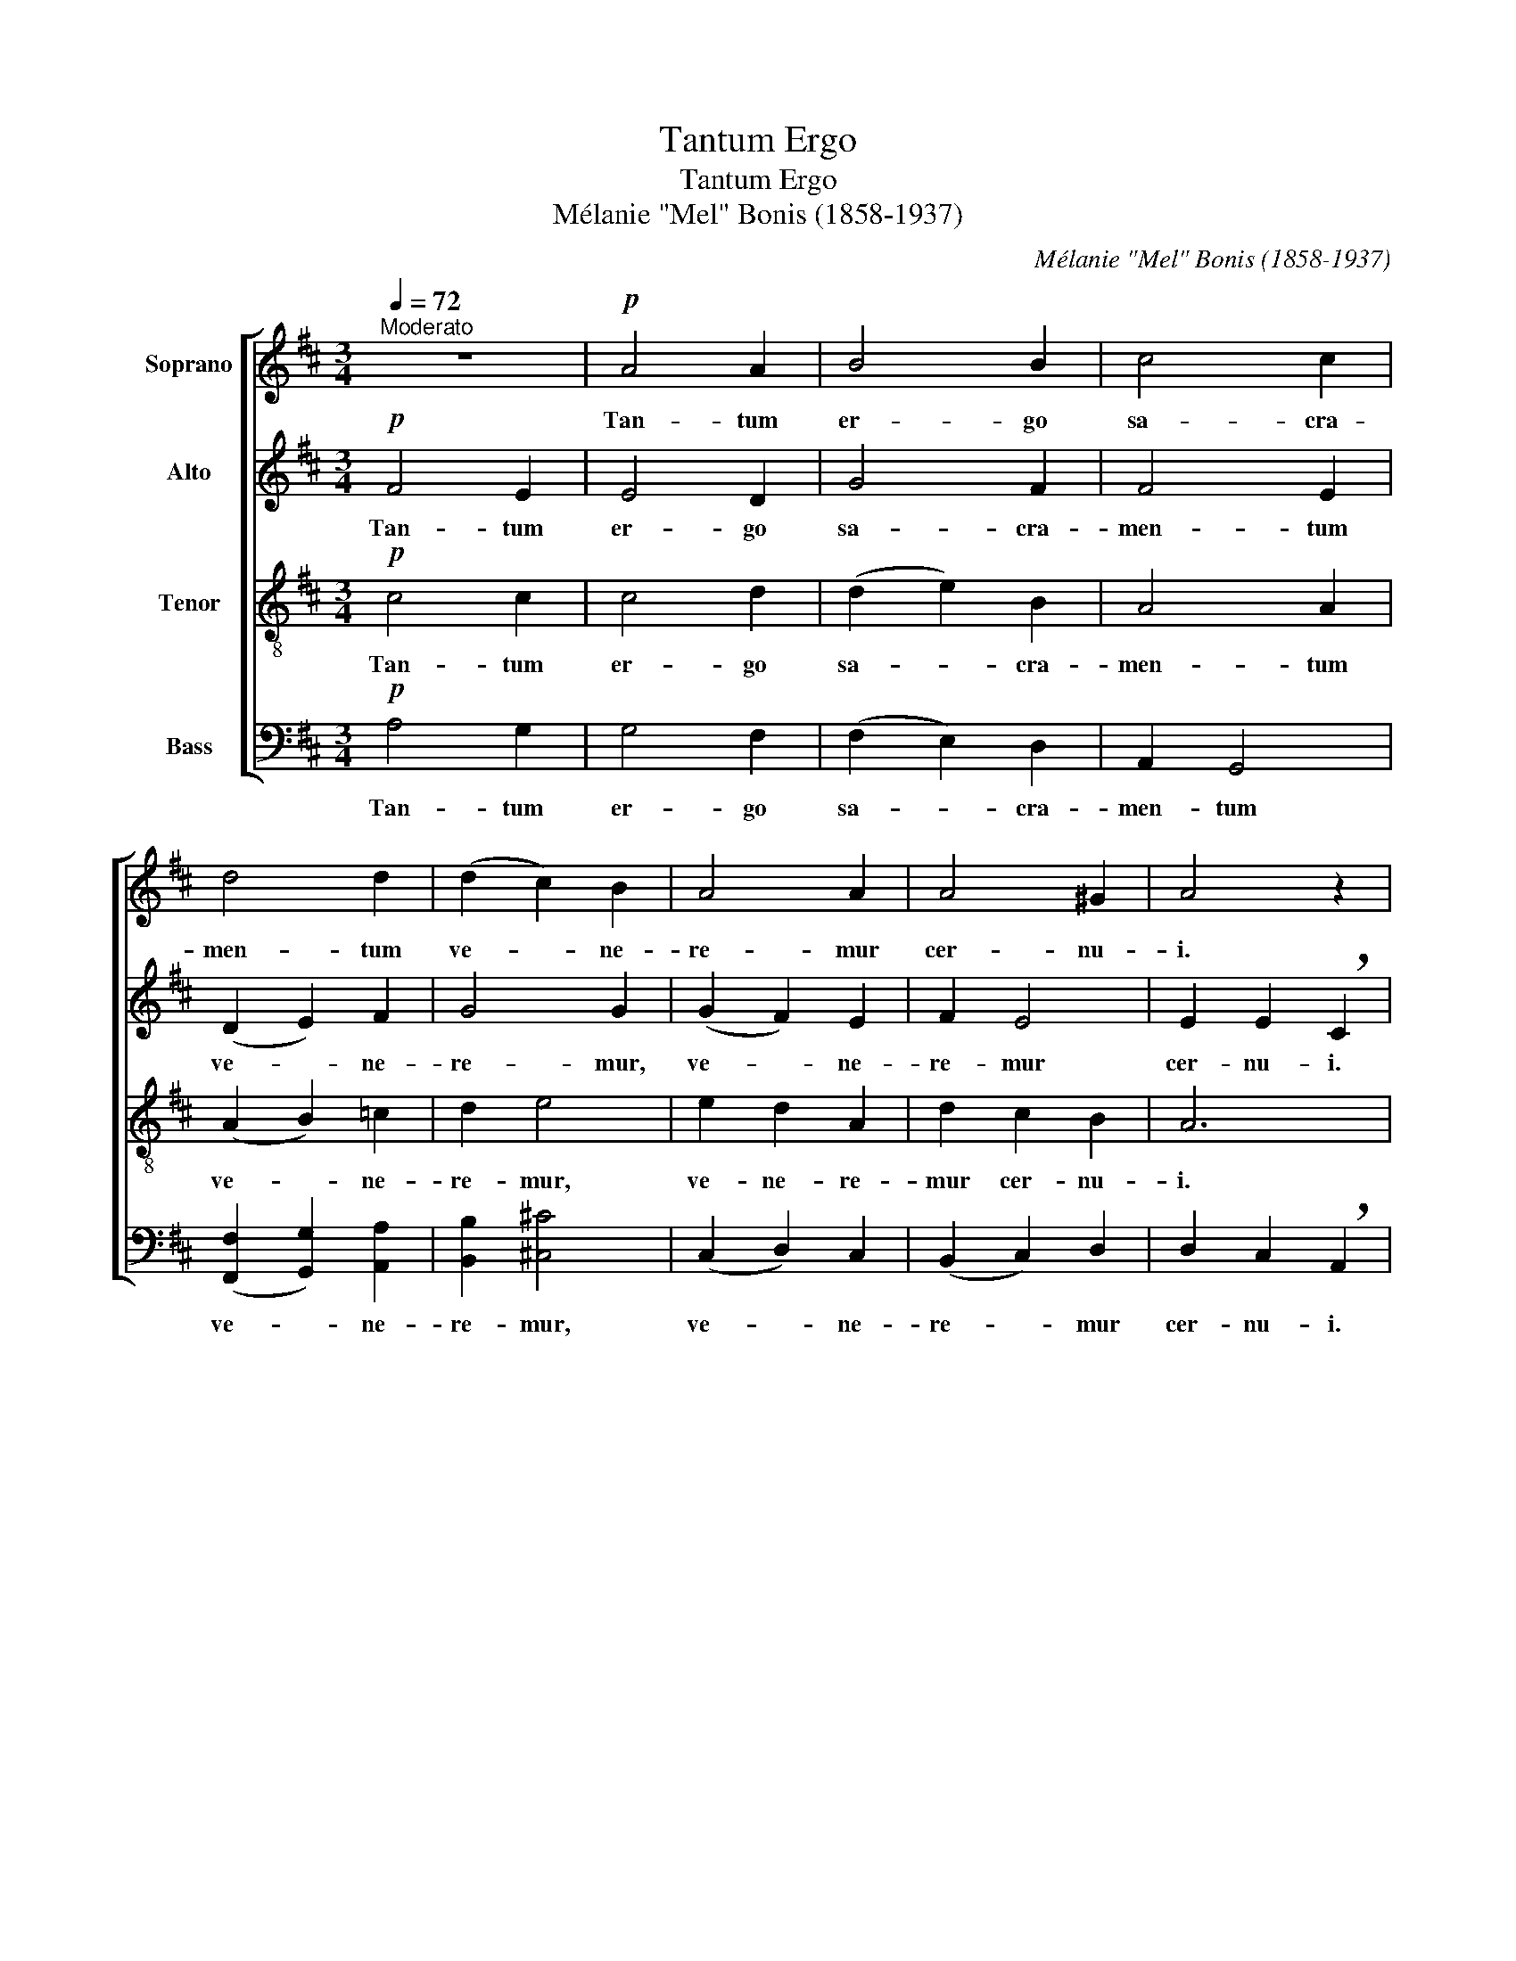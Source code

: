 X:1
T:Tantum Ergo
T:Tantum Ergo
T:Mélanie "Mel" Bonis (1858-1937)
C:Mélanie "Mel" Bonis (1858-1937)
%%score [ 1 2 3 4 ]
L:1/8
Q:1/4=72
M:3/4
K:D
V:1 treble nm="Soprano"
V:2 treble nm="Alto"
V:3 treble-8 nm="Tenor"
V:4 bass nm="Bass"
V:1
"^Moderato" z6 |!p! A4 A2 | B4 B2 | c4 c2 | d4 d2 | (d2 c2) B2 | A4 A2 | A4 ^G2 | A4 z2 | %9
w: |Tan- tum|er- go|sa- cra-|men- tum|ve- * ne-|re- mur|cer- nu-|i.|
!p! B4 A2 | A4 G2 |!f! e4 d2 | d4 c2 | (d2 c2) B2 | (B2 A2) G2 |!>(! F4 F2 | F6!>)! |!p! F4 E2 | %18
w: Et an-|ti- quum|do- cu-|men- tum|no- * vo|ce- * dat|ri- tu-|i.|Præs- tet|
 E4 ^D2 |!<(! (E2 G2) F2!<)! |!>(! F4 ^E2!>)! |!<(! (F2 ^G2) A2 | (B2 A2) ^G2!<)! | (A2 ^G2) F2 | %24
w: fi- des|sup- * ple-|men- tum|sen- * su-|um _ de-|fec- * tu-|
 ^E6 | z2!mf! c2 c2 | c4 c2 | z2"^cresc." c2 c2 | c4 c2 | (d2 A2) f2- | f2 f2 e2 | (d2 A2) G2 | %32
w: i.|Ge- ni-|to- ri,|Ge- ni-|to- que|laus _ et|_ ju- bi-|la- * ti-|
 A4 z2 | z6 | z6 | z2 z2!f! f2 | f2 z2 d2 | d2 z2 B2 | (g2 f2) e2 | f4!mf! c2 | c2 B2 ^A2 | %41
w: o|||Sa-|lus ho-|nor, vir-|tus _ quo-|que sit|et be- ne-|
 c4!>(! B2 | _B6!>)! |!pp! =A4 A2 | (A2 B2) =c2 | z2"^cresc." B2 B2 | (B2 ^c2) d2 | z2 e2 d2 | %48
w: dic- ti-|o,|Pro- ce-|den- * ti|ab u-|tro- * que|com- par|
 (d2 e2) ^e2 |!f! f4 =e2 | (e2 d4) | z2 (c2 B2) | A6 | z2!>(! (G2 F2) |"^rit." E6!>)! | %55
w: sit _ lau-|da- ti-|o. _|A- *|men,|a- *|men,|
!p!!>(! D6- | D6!>)! | D6 |] %58
w: a-||men.|
V:2
!p! F4 E2 | E4 D2 | G4 F2 | F4 E2 | (D2 E2) F2 | G4 G2 | (G2 F2) E2 | F2 E4 | E2 E2 !breath!C2 | %9
w: Tan- tum|er- go|sa- cra-|men- tum|ve- * ne-|re- mur,|ve- * ne-|re- mur|cer- nu- i.|
!p! B,4 C2 | ^D4 E2 |!f! E4 E2 | (E2 F2) E2 | (D2 E2) F2 | E4 E2 |!>(! E2 D4- | D2 C4!>)! | %17
w: Et an-|ti- quum|do- cu-|men- * tum|no- * vo|ce- dat|ri- tu-|* i.|
!p! D4 C2 | =C4 C2 |!<(! B,4 ^C2!<)! |!>(! D4 D2!>)! |!<(! C4 C2 | D4 D2!<)! | ^D4 D2 | C6 | %25
w: Præs- tet|fi- des|sup- ple-|men- tum|sen- su-|um de-|fec- tu-|i.|
 z2!mf! C2 C2 | (C2 D2) ^D2 | z2"^cresc." E2 ^E2 | (^E2 F2) G2 | F4 A2- | A2 A2 A2 | A4 D2 | %32
w: Ge- ni-|to- * ri,|Ge- ni-|to- * que|laus et|_ ju- bi-|la- ti-|
 C4 z2 | z2 z2!mf! F2 | G2 z2"^cresc." B2 | (^A2 B2) c2 | (d2 B2) F2 | (B2 G2) D2 | C4 C2 | %39
w: o|Sa-|lus, ho-|nor, _ sa-|lus, _ ho-|nor, _ vir-|tus quo-|
 C4!mf! F2 | ^E2 E2 F2 | ^E4!>(! E2 | ^E6!>)! |!pp! F4 E2 | E4 D2 | z2"^cresc." G2 F2 | F4 ^E2 | %47
w: que sit|et be- ne-|dic- ti-|o,|Pro- ce-|den- ti|ab u-|tro- que|
 F4 G2 | ^G4 G2 |!f! (A2 B2) c2 | A2 (B2 A2) | G6 | z2 (F2 E2) | D6 |"^rit."!>(! (D2 C2) =C2!>)! | %55
w: com- par|sit lau-|da- * ti-|o. A- *|men,|a- *|men,|a- * men,|
!p!!>(! (=C2 B,4- | B,2 _B,4)!>)! | A,6 |] %58
w: a- *||men.|
V:3
!p! c4 c2 | c4 d2 | (d2 e2) B2 | A4 A2 | (A2 B2) =c2 | d2 e4 | e2 d2 A2 | d2 c2 B2 | A6 | %9
w: Tan- tum|er- go|sa- * cra-|men- tum|ve- * ne-|re- mur,|ve- ne- re-|mur cer- nu-|i.|
!p! G4 F2 | F4 E2 |!f! (G2 A2) B2 | A4 G2 | F4 F2 | (G2 A2) B2 |!>(! (^A2 B2) ^G2- | G2 ^A4!>)! | %17
w: Et an-|ti- quum|do- * cu-|men- tum|no- vo|ce- * dat|ri- * tu-|* i.|
!p! =A4 G2 | F4 F2 |!<(! G4 A2!<)! |!>(! B4 B2!>)! |!<(! A2 (^E2 F2) | F4 F2!<)! | (F2 ^G2) A2 | %24
w: Præs- tet|fi- des|sup- ple-|men- tum|sen- su- *|um de-|fec- * tu-|
 ^G6 | z6 |!mf! A4 ^A2 |"^cresc." B4 B2 | c4 e2 | d4 c2 | B2 c2 c c | (d2 D2) D2 | %32
w: i.||Ge- ni-|to- ri,|Ge- ni-|to- que|laus et ju- bi-|la- * ti-|
 !breath!E4!mf! A2 | B2 z2 d2 | c2 z2"^cresc." c2 | c4 z2 | B2 d2 z2 | d2 B4 | B6 | ^A4!mf! A2 | %40
w: o Sa-|lus, ho-|nor, sa-|lus,|ho- nor,|vir- tus|quo-|que sit|
 B2 B2 c2 | B2!>(! c4 | d6!>)! |!pp! d4 c2 | A4 A2 |"^cresc." d4 d2 | (d2 c2) B2 | =c4 d2 | %48
w: et be- ne-|dic- ti-|o,|Pro- ce-|den- ti|ab u-|tro- * que|com- par|
 (=f2 e2) d2 |!f! d2 g4 | ^f2 (g2 f2) | (e4 d2) | (c2 d2 c2) | B6 |"^rit."!>(! (B2 A2 G2!>)! | %55
w: sit _ lau-|da- ti-|o. A- *|men. _|a- * *|men.|a- * *|
!p!!>(! F2 G2 F2 | E2 D2 E2)!>)! | F6 |] %58
w: ||men.|
V:4
!p! A,4 G,2 | G,4 F,2 | (F,2 E,2) D,2 | A,,2 G,,4 | (([F,,F,]2 [G,,G,]2)) [A,,A,]2 | %5
w: Tan- tum|er- go|sa- * cra-|men- tum|ve- * ne-|
 [B,,B,]2 [^C,^C]4 | (C,2 D,2) C,2 | (B,,2 C,2) D,2 | D,2 C,2 !breath!A,,2 | z6 | z6 | %11
w: re- mur,|ve- * ne-|re- * mur|cer- nu- i.|||
!mf! (E,2 F,2) G,2 | (A,2 A,,2) ^A,,2 | (B,,2 C,2) D,2 | C,4 C,2 |!>(! (C,2 D,2) B,,2 | F,,6!>)! | %17
w: do- * cu-|men- * tum|no- * vo|ce- dat|ri- * tu-|i.|
 z6 |!p! A,,4 A,,2 |!<(! A,,4 A,,2!<)! |!>(! ^G,,4 G,,2!>)! |!<(! (A,,2 ^G,,2) F,,2 | %22
w: |Præs- tet|fi- des|sup- ple-|men- * tum|
 B,,4 B,,2!<)! | ^B,,4 B,,2 | C,4 C,2 | C,4 z2 |!mf! F,4 ^^F,2 |"^cresc." ^G,4 G,2 | A,4 A,2 | %29
w: sen- su-|um de-|fec- tu-|i.|Ge- ni-|to- ri,|Ge- ni-|
 A,4 A,2 | A,2 A,2 G, G, | F,4 B,,2 | !breath!A,,4!mf! A,2 | (A,2 G,2) F,2 | %34
w: to- que|laus et ju- bi-|la- ti-|o Sa-|lus, _ ho-|
 (E,2 F,2)"^cresc." G,2 | (F,2 ^G,2) ^A,2 | (B,4 =A,2) | G,4 F,2 | (E,2 F,2 G,2) | F,4!mf! F,2 | %40
w: nor, _ sa-|lus, _ ho-|nor, _|vir- tus|quo- * *|que sit|
 ^G,2 G,2 ^A,2 | ^G,4!>(! G,2 | ^G,6!>)! |!pp! A,4 =G,2 | F,4 F,2 |"^cresc." G,4 G,2 | ^G,4 G,2 | %47
w: et be- be-|dic- ti-|o,|Pro- ce-|den- ti|ab u-|tro- que|
 A,4 B,2 | B,4 _B,2 |!f! A,4 A,2 | A,6 | A,6- | A,6 | A,,4 z2 |"^rit."!>(! (^G,,2 A,,2) D,2!>)! | %55
w: com- par|sit lau-|da- ti-|o.|A-||men,|a- * men,|
!p!!>(! (D,2 =G,,4- | G,,6)!>)! | D,6 |] %58
w: a- *||men.|

